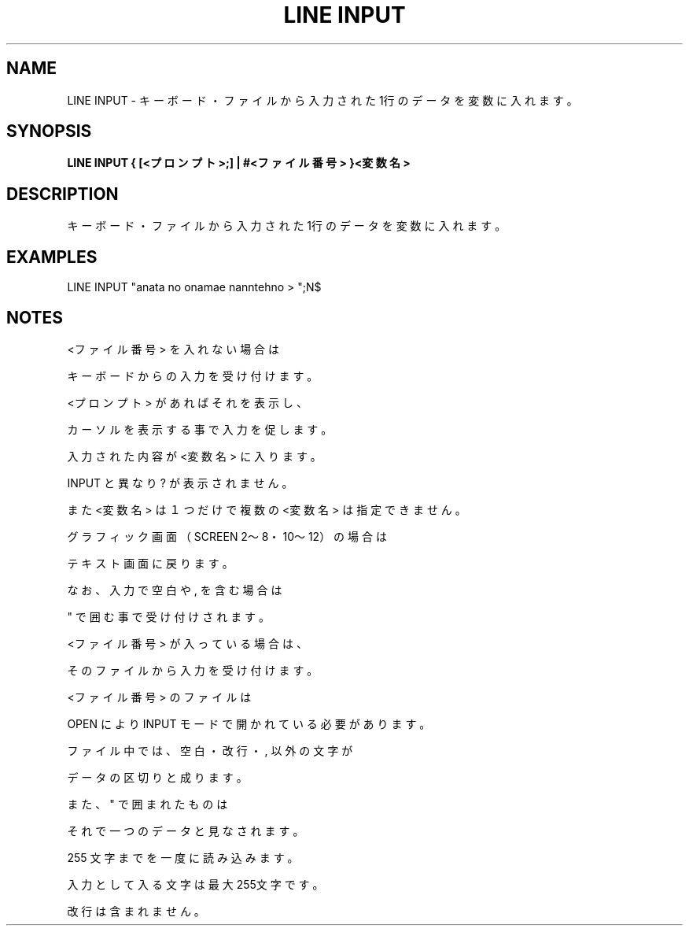 .TH "LINE INPUT" "1" "2025-05-29" "MSX-BASIC" "User Commands"
.SH NAME
LINE INPUT \- キーボード・ファイルから入力された1行のデータを変数に入れます。

.SH SYNOPSIS
.B LINE INPUT { [<プロンプト>;] | #<ファイル番号> }<変数名>

.SH DESCRIPTION
.PP
キーボード・ファイルから入力された1行のデータを変数に入れます。

.SH EXAMPLES
.PP
LINE INPUT "anata no onamae nanntehno > ";N$

.SH NOTES
.PP
.PP
<ファイル番号> を入れない場合は
.PP
キーボードからの入力を受け付けます。
.PP
<プロンプト> があればそれを表示し、
.PP
カーソルを表示する事で入力を促します。
.PP
入力された内容が <変数名> に入ります。
.PP
INPUT と異なり ? が表示されません。
.PP
また <変数名> は１つだけで複数の <変数名> は指定できません。
.PP
グラフィック画面（SCREEN 2～8・10～12）の場合は
.PP
テキスト画面に戻ります。
.PP
なお、入力で空白や , を含む場合は
.PP
" で囲む事で受け付けされます。
.PP
<ファイル番号> が入っている場合は、
.PP
そのファイルから入力を受け付けます。
.PP
<ファイル番号> のファイルは
.PP
OPEN により INPUT モードで開かれている必要があります。
.PP
ファイル中では、空白・改行・ , 以外の文字が
.PP
データの区切りと成ります。
.PP
また、" で囲まれたものは
.PP
それで一つのデータと見なされます。
.PP
255 文字までを一度に読み込みます。
.PP
入力として入る文字は最大255文字です。
.PP
改行は含まれません。